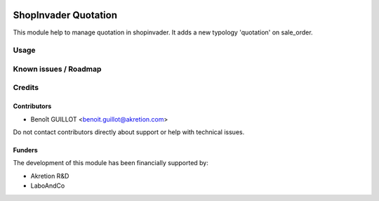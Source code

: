 .. image:: https://img.shields.io/badge/licence-AGPL--3-blue.svg
   :target: http://www.gnu.org/licenses/agpl-3.0-standalone.html
   :alt: License: AGPL-3

=====================
ShopInvader Quotation
=====================

This module help to manage quotation in shopinvader. It adds a new typology 'quotation' on sale_order.

Usage
=====


Known issues / Roadmap
======================


Credits
=======

Contributors
------------

* Benoît GUILLOT <benoit.guillot@akretion.com>

Do not contact contributors directly about support or help with technical issues.

Funders
-------

The development of this module has been financially supported by:

* Akretion R&D
* LaboAndCo
